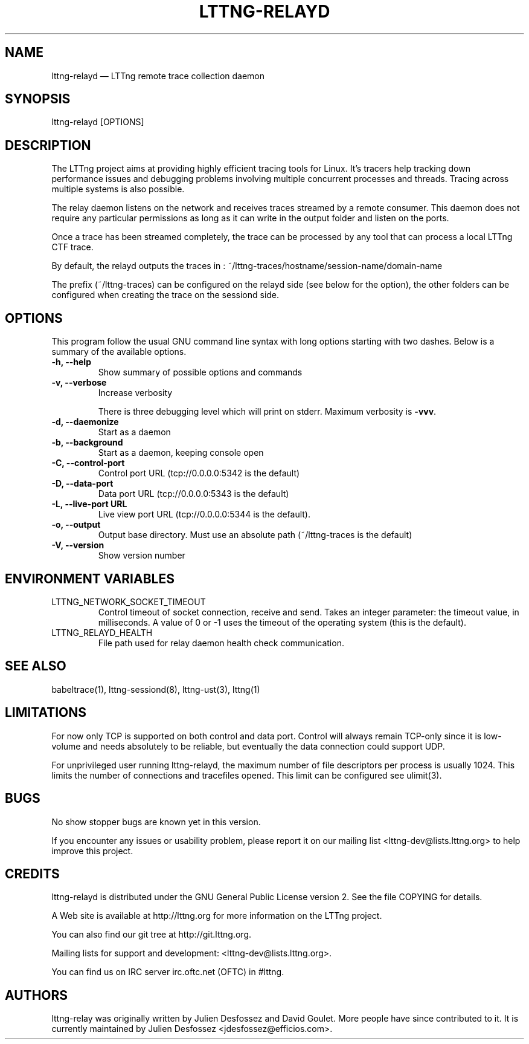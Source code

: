 .TH "LTTNG-RELAYD" "8" "July 15, 2012" "" ""

.SH "NAME"
lttng-relayd \(em LTTng remote trace collection daemon

.SH "SYNOPSIS"

.PP
.nf
lttng-relayd [OPTIONS]
.fi
.SH "DESCRIPTION"

.PP
The LTTng project aims at providing highly efficient tracing tools for Linux.
It's tracers help tracking down performance issues and debugging problems
involving multiple concurrent processes and threads. Tracing across multiple
systems is also possible.

The relay daemon listens on the network and receives traces streamed by a
remote consumer. This daemon does not require any particular permissions as
long as it can write in the output folder and listen on the ports.

Once a trace has been streamed completely, the trace can be processed by any
tool that can process a local LTTng CTF trace.

By default, the relayd outputs the traces in :
~/lttng-traces/hostname/session-name/domain-name

The prefix (~/lttng-traces) can be configured on the relayd side (see below for
the option), the other folders can be configured when creating the trace on the
sessiond side.
.SH "OPTIONS"

.PP
This program follow the usual GNU command line syntax with long options starting with
two dashes. Below is a summary of the available options.
.PP

.TP
.BR "-h, --help"
Show summary of possible options and commands
.TP
.BR "-v, --verbose"
Increase verbosity

There is three debugging level which will print on stderr. Maximum verbosity is
\fB-vvv\fP.
.TP
.BR "-d, --daemonize"
Start as a daemon
.TP
.BR "-b, --background"
Start as a daemon, keeping console open
.TP
.BR "-C, --control-port"
Control port URL (tcp://0.0.0.0:5342 is the default)
.TP
.BR "-D, --data-port"
Data port URL (tcp://0.0.0.0:5343 is the default)
.TP
.BR "-L, --live-port URL"
Live view port URL (tcp://0.0.0.0:5344 is the default).
.TP
.BR "-o, --output"
Output base directory. Must use an absolute path (~/lttng-traces is the default)
.TP
.BR "-V, --version"
Show version number
.SH "ENVIRONMENT VARIABLES"

.PP
.IP "LTTNG_NETWORK_SOCKET_TIMEOUT"
Control timeout of socket connection, receive and send. Takes an integer
parameter: the timeout value, in milliseconds. A value of 0 or -1 uses
the timeout of the operating system (this is the default).
.IP "LTTNG_RELAYD_HEALTH"
File path used for relay daemon health check communication.
.PP

.SH "SEE ALSO"

.PP
babeltrace(1), lttng-sessiond(8), lttng-ust(3), lttng(1)
.PP

.SH "LIMITATIONS"

.PP
For now only TCP is supported on both control and data port.
Control will always remain TCP-only since it is low-volume and needs absolutely
to be reliable, but eventually the data connection could support UDP.

For unprivileged user running lttng-relayd, the maximum number of file
descriptors per process is usually 1024. This limits the number of connections
and tracefiles opened. This limit can be configured see ulimit(3).
.PP

.SH "BUGS"

.PP
No show stopper bugs are known yet in this version.

If you encounter any issues or usability problem, please report it on our
mailing list <lttng-dev@lists.lttng.org> to help improve this project.
.SH "CREDITS"

.PP
lttng-relayd is distributed under the GNU General Public License version 2. See the
file COPYING for details.
.PP
A Web site is available at http://lttng.org for more information on the LTTng
project.
.PP
You can also find our git tree at http://git.lttng.org.
.PP
Mailing lists for support and development: <lttng-dev@lists.lttng.org>.
.PP
You can find us on IRC server irc.oftc.net (OFTC) in #lttng.
.PP
.SH "AUTHORS"

.PP
lttng-relay was originally written by Julien Desfossez and
David Goulet. More people have since contributed to it. It is currently
maintained by Julien Desfossez <jdesfossez@efficios.com>.
.PP

